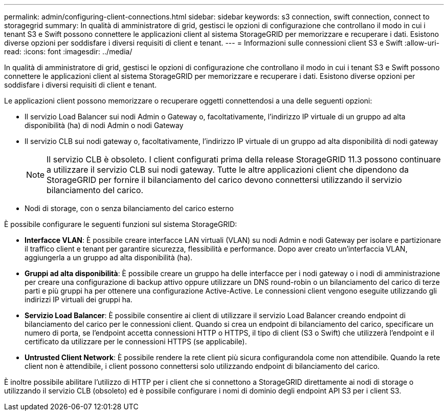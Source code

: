 ---
permalink: admin/configuring-client-connections.html 
sidebar: sidebar 
keywords: s3 connection, swift connection, connect to storagegrid 
summary: In qualità di amministratore di grid, gestisci le opzioni di configurazione che controllano il modo in cui i tenant S3 e Swift possono connettere le applicazioni client al sistema StorageGRID per memorizzare e recuperare i dati. Esistono diverse opzioni per soddisfare i diversi requisiti di client e tenant. 
---
= Informazioni sulle connessioni client S3 e Swift
:allow-uri-read: 
:icons: font
:imagesdir: ../media/


[role="lead"]
In qualità di amministratore di grid, gestisci le opzioni di configurazione che controllano il modo in cui i tenant S3 e Swift possono connettere le applicazioni client al sistema StorageGRID per memorizzare e recuperare i dati. Esistono diverse opzioni per soddisfare i diversi requisiti di client e tenant.

Le applicazioni client possono memorizzare o recuperare oggetti connettendosi a una delle seguenti opzioni:

* Il servizio Load Balancer sui nodi Admin o Gateway o, facoltativamente, l'indirizzo IP virtuale di un gruppo ad alta disponibilità (ha) di nodi Admin o nodi Gateway
* Il servizio CLB sui nodi gateway o, facoltativamente, l'indirizzo IP virtuale di un gruppo ad alta disponibilità di nodi gateway
+

NOTE: Il servizio CLB è obsoleto. I client configurati prima della release StorageGRID 11.3 possono continuare a utilizzare il servizio CLB sui nodi gateway. Tutte le altre applicazioni client che dipendono da StorageGRID per fornire il bilanciamento del carico devono connettersi utilizzando il servizio bilanciamento del carico.

* Nodi di storage, con o senza bilanciamento del carico esterno


È possibile configurare le seguenti funzioni sul sistema StorageGRID:

* *Interfacce VLAN*: È possibile creare interfacce LAN virtuali (VLAN) su nodi Admin e nodi Gateway per isolare e partizionare il traffico client e tenant per garantire sicurezza, flessibilità e performance. Dopo aver creato un'interfaccia VLAN, aggiungerla a un gruppo ad alta disponibilità (ha).
* *Gruppi ad alta disponibilità*: È possibile creare un gruppo ha delle interfacce per i nodi gateway o i nodi di amministrazione per creare una configurazione di backup attivo oppure utilizzare un DNS round-robin o un bilanciamento del carico di terze parti e più gruppi ha per ottenere una configurazione Active-Active. Le connessioni client vengono eseguite utilizzando gli indirizzi IP virtuali dei gruppi ha.
* *Servizio Load Balancer*: È possibile consentire ai client di utilizzare il servizio Load Balancer creando endpoint di bilanciamento del carico per le connessioni client. Quando si crea un endpoint di bilanciamento del carico, specificare un numero di porta, se l'endpoint accetta connessioni HTTP o HTTPS, il tipo di client (S3 o Swift) che utilizzerà l'endpoint e il certificato da utilizzare per le connessioni HTTPS (se applicabile).
* *Untrusted Client Network*: È possibile rendere la rete client più sicura configurandola come non attendibile. Quando la rete client non è attendibile, i client possono connettersi solo utilizzando endpoint di bilanciamento del carico.


È inoltre possibile abilitare l'utilizzo di HTTP per i client che si connettono a StorageGRID direttamente ai nodi di storage o utilizzando il servizio CLB (obsoleto) ed è possibile configurare i nomi di dominio degli endpoint API S3 per i client S3.

